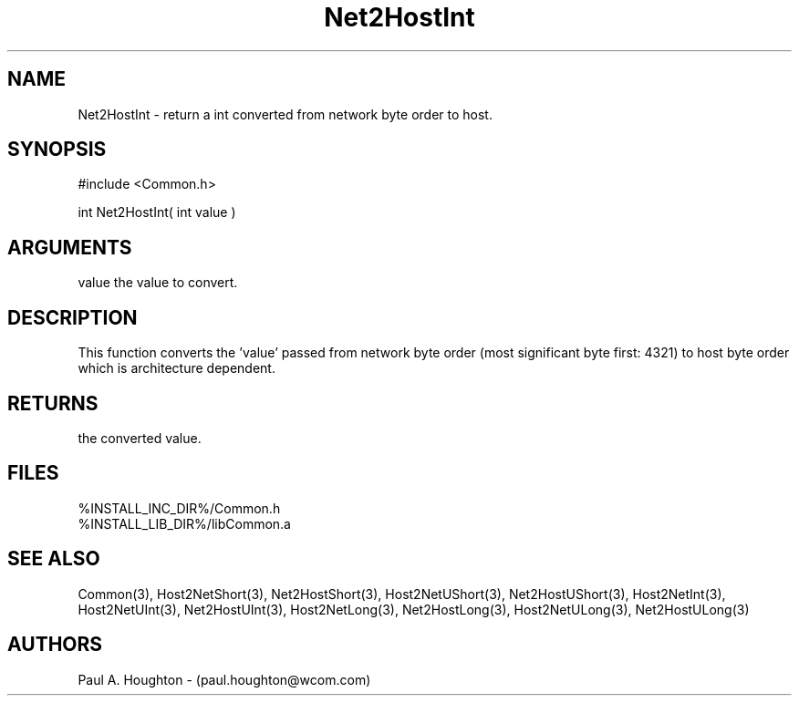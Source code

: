 .\"
.\" File:      Net2HostInt.3
.\" Project:   Common
.\" Desc:        
.\"
.\"     Man page for Net2HostInt
.\"
.\" Author:      Paul A. Houghton - (paul.houghton@wcom.com)
.\" Created:     05/07/97 04:34
.\"
.\" Revision History: (See end of file for Revision Log)
.\"
.\"  Last Mod By:    $Author$
.\"  Last Mod:       $Date$
.\"  Version:        $Revision$
.\"
.\" $Id$
.\"
.TH Net2HostInt 3  "05/07/97 04:34 (Common)"
.SH NAME
Net2HostInt \- return a int converted from network byte order to host.
.SH SYNOPSIS
#include <Common.h>
.LP
int Net2HostInt( int value )
.SH ARGUMENTS
value
the value to convert.
.SH DESCRIPTION
This function converts the 'value' passed from network byte order
(most significant byte first: 4321) to host byte order which is
architecture dependent.
.SH RETURNS
the converted value.
.SH FILES
.PD 0
%INSTALL_INC_DIR%/Common.h
.LP
%INSTALL_LIB_DIR%/libCommon.a
.PD
.SH "SEE ALSO"
Common(3),
Host2NetShort(3), Net2HostShort(3), Host2NetUShort(3),
Net2HostUShort(3),
Host2NetInt(3), Host2NetUInt(3), Net2HostUInt(3), Host2NetLong(3),
Net2HostLong(3), Host2NetULong(3), Net2HostULong(3)
.SH AUTHORS
Paul A. Houghton - (paul.houghton@wcom.com)

.\"
.\" Revision Log:
.\"
.\" $Log$
.\" Revision 2.1  1997/05/07 11:35:46  houghton
.\" Initial version.
.\"
.\"

